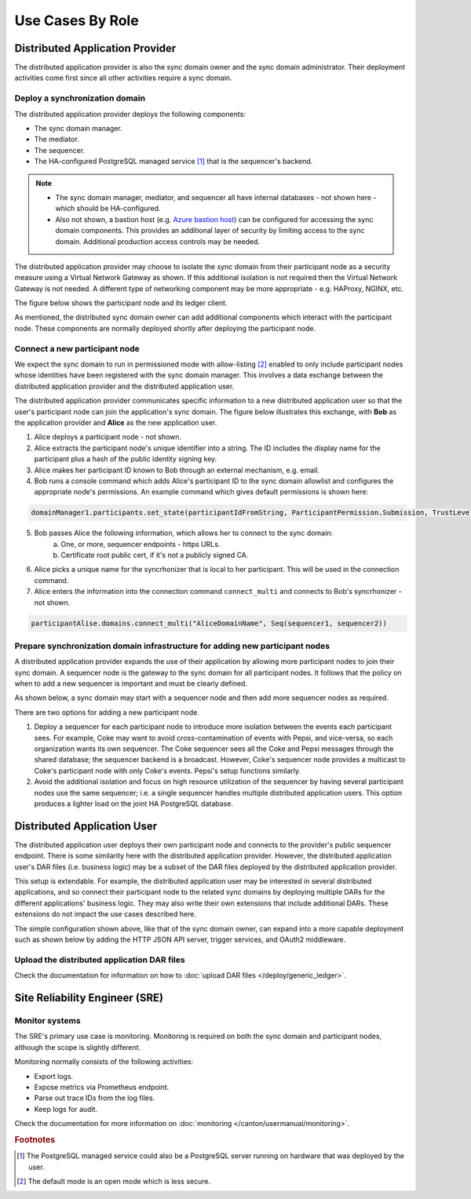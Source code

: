 .. Copyright (c) 2023 Digital Asset (Switzerland) GmbH and/or its affiliates. All rights reserved.
.. SPDX-License-Identifier: Apache-2.0

Use Cases By Role
#################

Distributed Application Provider
********************************

The distributed application provider is also the sync domain owner and the sync domain administrator. Their deployment activities come first since all other activities require a sync domain.

Deploy a synchronization domain
===============================

The distributed application provider deploys the following components: 

* The sync domain manager. 
* The mediator. 
* The sequencer. 
* The HA-configured PostgreSQL managed service [#f1]_ that is the sequencer's backend. 

.. https://lucid.app/lucidchart/d3a7916c-acaa-419d-b7ef-9fcaaa040447/edit?invitationId=inv_b7a43920-f4af-4da9-88fc-5985f8083c95&page=0_0#
.. image:: use-cases-1.png
   :align: center
   :width: 80%

.. NOTE::
    * The sync domain manager, mediator, and sequencer all have internal databases - not shown here - which should be HA-configured. 
    * Also not shown, a bastion host (e.g. `Azure bastion host <https://azure.microsoft.com/en-us/products/azure-bastion/#overview>`_) can be configured for accessing the sync domain components. This provides an additional layer of security by limiting access to the sync domain. Additional production access controls may be needed.

The distributed application provider may choose to isolate the sync domain from their participant node as a security measure using a Virtual Network Gateway as shown. If this additional isolation is not required then the Virtual Network Gateway is not needed. A different type of networking component may be more appropriate - e.g. HAProxy, NGINX, etc. 

The figure below shows the participant node and its ledger client.

.. https://lucid.app/lucidchart/d3a7916c-acaa-419d-b7ef-9fcaaa040447/edit?invitationId=inv_b7a43920-f4af-4da9-88fc-5985f8083c95&page=0_0#
.. image:: use-cases-2.png
   :align: center
   :width: 80%

As mentioned, the distributed sync domain owner can add additional components which interact with the participant node. These components are normally deployed shortly after deploying the participant node. 

.. https://lucid.app/lucidchart/d3a7916c-acaa-419d-b7ef-9fcaaa040447/edit?invitationId=inv_b7a43920-f4af-4da9-88fc-5985f8083c95&page=0_0#
.. image:: use-cases-3.png
   :align: center
   :width: 80%

Connect a new participant node 
==============================

We expect the sync domain to run in permissioned mode with allow-listing [#f2]_ enabled to only include participant nodes whose identities have been registered with the sync domain manager. This involves a data exchange between the distributed application provider and the distributed application user. 

The distributed application provider communicates specific information to a new distributed application user so that the user's participant node can join the application's sync domain. The figure below illustrates this exchange, with **Bob** as the application provider and **Alice** as the new application user. 

.. https://lucid.app/lucidchart/d3a7916c-acaa-419d-b7ef-9fcaaa040447/edit?invitationId=inv_b7a43920-f4af-4da9-88fc-5985f8083c95&page=0_0#
.. image:: use-cases-4.png
   :align: center
   :width: 80%

1. Alice deploys a participant node - not shown.
2. Alice extracts the participant node's unique identifier into a string. The ID includes the display name for the participant plus a hash of the public identity signing key.
3. Alice makes her participant ID known to Bob through an external mechanism, e.g. email.
4. Bob runs a console command which adds Alice's participant ID to the sync domain allowlist and configures the appropriate node's permissions. An example command which gives default permissions is shown here:

.. code-block:: sh

    domainManager1.participants.set_state(participantIdFromString, ParticipantPermission.Submission, TrustLevel.Ordinary)

5. Bob passes Alice the following information, which allows her to connect to the sync domain:
    a. One, or more, sequencer endpoints - https URLs.
    b. Certificate root public cert, if it's not a publicly signed CA.
6. Alice picks a unique name for the syncrhonizer that is local to her participant. This will be used in the connection command.
7. Alice enters the information into the connection command ``connect_multi`` and connects to Bob's syncrhonizer - not shown.

.. code-block:: sh

    participantAlise.domains.connect_multi("AliceDomainName", Seq(sequencer1, sequencer2))


Prepare synchronization domain infrastructure for adding new participant nodes
==============================================================================

A distributed application provider expands the use of their application by allowing more participant nodes to join their sync domain. A sequencer node is the gateway to the sync domain for all participant nodes. It follows that the policy on when to add a new sequencer is important and must be clearly defined. 

As shown below, a sync domain may start with a sequencer node and then add more sequencer nodes as required. 

.. https://lucid.app/lucidchart/d3a7916c-acaa-419d-b7ef-9fcaaa040447/edit?invitationId=inv_b7a43920-f4af-4da9-88fc-5985f8083c95&page=0_0#
.. image:: use-cases-5.png
   :align: center
   :width: 80%

There are two options for adding a new participant node. 

1. Deploy a sequencer for each participant node to introduce more isolation between the events each participant sees.  For example, Coke may want to avoid cross-contamination of events with Pepsi, and vice-versa, so each organization wants its own sequencer. The Coke sequencer sees all the Coke and Pepsi messages through the shared database; the sequencer backend is a broadcast. However, Coke's sequencer node provides a multicast to Coke's participant node with only Coke's events. Pepsi's setup functions similarly.  
2. Avoid the additional isolation and focus on high resource utilization of the sequencer by having several participant nodes use the same sequencer; i.e. a single sequencer handles multiple distributed application users. This option produces a lighter load on the joint HA PostgreSQL database.

Distributed Application User
****************************

The distributed application user deploys their own participant node and connects to the provider's public sequencer endpoint. There is some similarity here with the distributed application provider. However, the distributed application user's DAR files (i.e. business logic) may be a subset of the DAR files deployed by the distributed application provider.

This setup is extendable. For example, the distributed application user may be interested in several distributed applications, and so connect their participant node to the related sync domains by deploying multiple DARs for the different applications' business logic. They may also write their own extensions that include additional DARs. These extensions do not impact the use cases described here.

.. https://lucid.app/lucidchart/d3a7916c-acaa-419d-b7ef-9fcaaa040447/edit?invitationId=inv_b7a43920-f4af-4da9-88fc-5985f8083c95&page=0_0#
.. image:: use-cases-6.png
   :align: center
   :width: 80%

The simple configuration shown above, like that of the sync domain owner, can expand into a more capable deployment such as shown below by adding the HTTP JSON API server, trigger services, and OAuth2 middleware. 

.. https://lucid.app/lucidchart/d3a7916c-acaa-419d-b7ef-9fcaaa040447/edit?invitationId=inv_b7a43920-f4af-4da9-88fc-5985f8083c95&page=0_0#
.. image:: use-cases-7.png
   :align: center
   :width: 80%

Upload the distributed application DAR files
============================================

Check the documentation for information on how to :doc:`upload DAR files </deploy/generic_ledger>`.


Site Reliability Engineer (SRE)
*******************************

Monitor systems
===============

The SRE's primary use case is monitoring. Monitoring is required on both the sync domain and participant nodes, although the scope is slightly different. 

Monitoring normally consists of the following activities:

* Export logs.
* Expose metrics via Prometheus endpoint. 
* Parse out trace IDs from the log files.
* Keep logs for audit.

Check the documentation for more information on :doc:`monitoring </canton/usermanual/monitoring>`.

.. rubric:: Footnotes

.. [#f1] The PostgreSQL managed service could also be a PostgreSQL server running on hardware that was deployed by the user. 
.. [#f2] The default mode is an open mode which is less secure.
